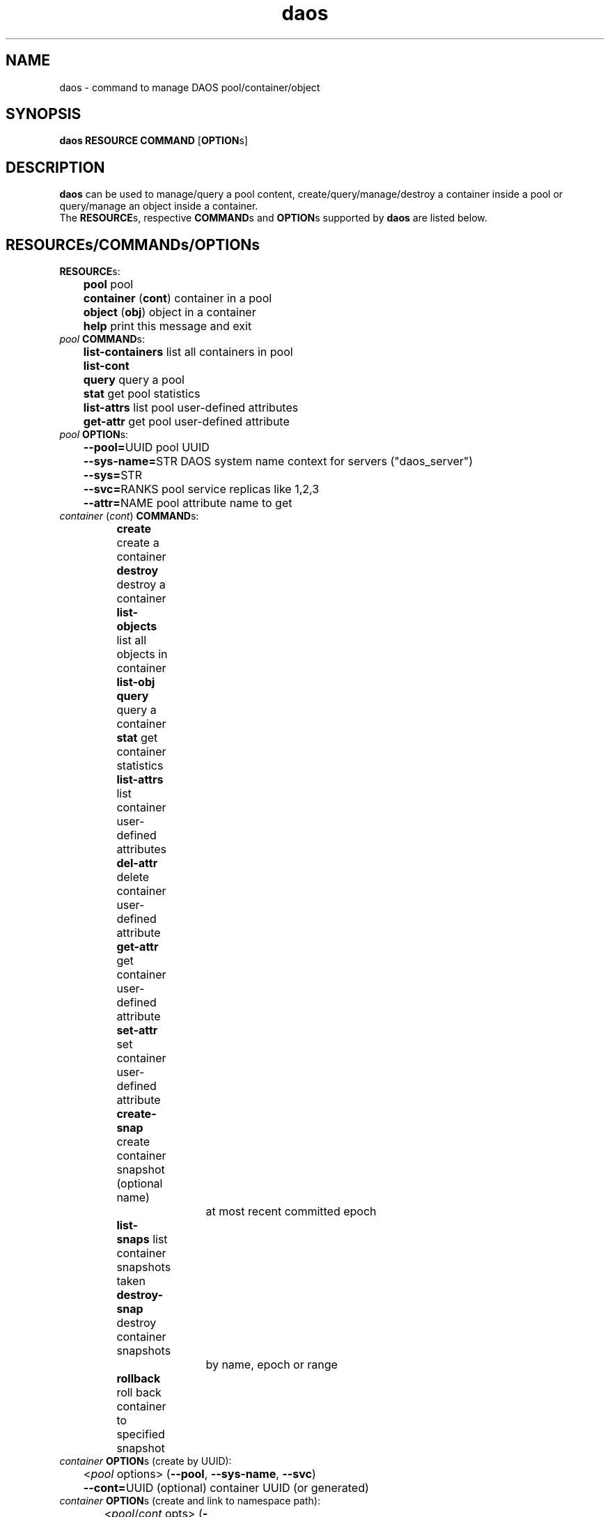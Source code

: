 .\" (C) Copyright 2015-2019 Intel Corporation.
.\"
.\" Licensed under the Apache License, Version 2.0 (the "License");
.\" you may not use this file except in compliance with the License.
.\" You may obtain a copy of the License at
.\"
.\"    http://www.apache.org/licenses/LICENSE-2.0
.\"
.\" Unless required by applicable law or agreed to in writing, software
.\" distributed under the License is distributed on an "AS IS" BASIS,
.\" WITHOUT WARRANTIES OR CONDITIONS OF ANY KIND, either express or implied.
.\" See the License for the specific language governing permissions and
.\" limitations under the License.
.\"
.\" GOVERNMENT LICENSE RIGHTS-OPEN SOURCE SOFTWARE
.\" The Government's rights to use, modify, reproduce, release, perform, display,
.\" or disclose this software are subject to the terms of the Apache License as
.\" provided in Contract No. B609815.
.\" Any reproduction of computer software, computer software documentation, or
.\" portions thereof marked with this legend must also reproduce the markings.
.\"
.TH daos 8 2019-09-17 "0.0.1" "DAOS Utilities"
.SH NAME
daos \- command to manage DAOS pool/container/object
.SH SYNOPSIS
.br
.B daos RESOURCE COMMAND \fR[\fBOPTION\fRs]
.SH DESCRIPTION
.B daos
can be used to manage/query a pool content, create/query/manage/destroy a
container inside a pool or query/manage an object inside a container.
.br
The \fBRESOURCE\fRs, respective \fBCOMMAND\fRs and \fBOPTION\fRs supported by \fBdaos\fR are listed below.
.SH RESOURCE\fRs/\fBCOMMAND\fRs/\fBOPTION\fRs
.br
.TP
.B RESOURCE\fRs:
	  \fBpool\fR             pool
.br
	  \fBcontainer \fR(\fBcont\fR) container in a pool
.br
	  \fBobject \fR(\fBobj\fR)     object in a container
.br
	  \fBhelp\fR             print this message and exit
.TP
.I pool \fBCOMMAND\fRs:
	  \fBlist-containers\fR  list all containers in pool
.br
	  \fBlist-cont\fR
.br
	  \fBquery\fR            query a pool
.br
	  \fBstat\fR             get pool statistics
.br
	  \fBlist-attrs\fR       list pool user-defined attributes
.br
	  \fBget-attr\fR         get pool user-defined attribute
.br
.TP
.I pool \fBOPTION\fRs:
	  \fB--pool=\fRUUID        pool UUID
.br
	  \fB--sys-name=\fRSTR     DAOS system name context for servers ("daos_server")
.br
	  \fB--sys=\fRSTR
.br
	  \fB--svc=\fRRANKS        pool service replicas like 1,2,3
.br
	  \fB--attr=\fRNAME        pool attribute name to get
.br
.TP
.I container \fR(\fIcont\fR) \fBCOMMAND\fRs:
	  \fBcreate\fR           create a container
.br
	  \fBdestroy\fR          destroy a container
.br
	  \fBlist-objects\fR     list all objects in container
.br
	  \fBlist-obj\fR
.br
	  \fBquery\fR            query a container
.br
	  \fBstat\fR             get container statistics
.br
	  \fBlist-attrs\fR       list container user-defined attributes
.br
	  \fBdel-attr\fR         delete container user-defined attribute
.br
	  \fBget-attr\fR         get container user-defined attribute
.br
	  \fBset-attr\fR         set container user-defined attribute
.br
	  \fBcreate-snap\fR      create container snapshot (optional name)
.br
				    at most recent committed epoch
.br
	  \fBlist-snaps\fR       list container snapshots taken
.br
	  \fBdestroy-snap\fR     destroy container snapshots
.br
				    by name, epoch or range
.br
	  \fBrollback\fR         roll back container to specified snapshot
.TP
.I container \fBOPTION\fRs (create by UUID):
	  <\fIpool\fR options>   (\fB--pool\fR, \fB--sys-name\fR, \fB--svc\fR)
.br
	  \fB--cont=\fRUUID      (optional) container UUID (or generated)
.TP
.I container \fBOPTION\fRs (create and link to namespace path):
	  <\fIpool\fR/\fIcont\fR opts>   (\fB--pool\fR, \fB--sys-name\fR, \fB--svc\fR, \fB--cont\fR [optional])
.br
	  \fB--path=\fRPATHSTR     container namespace path to be created and provide a direct link to new DAOS container
.br
	  \fB--type=\fRCTYPESTR    container type (HDF5, POSIX)
.br
	  \fB--oclass=\fROCLSSTR   container object class
.br
				      (ex: S{1,2,4,X}, RP_2G{1,2,4,X}, RP_3G{1,2,4,X}, RP_4G{1,2,4,X}, RP_XSF)
.br
	  \fB--chunk_size=\fRBYTES chunk size of files created. Supports suffixes:
.br
				      K (KB), M (MB), G (GB), T (TB), P (PB), E (EB)
.TP
.I container \fBOPTION\fRs (destroy):
	  \fB--force\fR            destroy container regardless of state
.TP
.I container \fBOPTION\fRs (query, and all commands except create):
	  <\fIpool\fR options>   with \fB--cont\fR use: (\fB--pool\fR, \fB--sys-name\fR, \fB--svc\fR)
.br
	  <\fIpool\fR options>   with \fB--path\fR use: (\fB--sys-name\fR, \fB--svc\fR)
.br
	  \fB--cont=\fRUUID        (mandatory, or use \fB--path\fR)
.br
	  \fB--path=\fRPATHSTR     (mandatory, or use \fB--cont\fR)
.br
                        namespace path must provide direct link to DAOS container
.TP
.I container \fBOPTION\fRs (attribute-related):
	  \fB--attr=\fRNAME        container attribute name to set, get, del
.br
	  \fB--value=\fRVALUESTR   container attribute value to set
.TP
.I container \fBOPTION\fRs (snapshot and rollback-related):
	  \fB--snap=\fRNAME        container snapshot (create/destroy-snap, rollback)
.br
	  \fB--epc=\fREPOCHNUM     container epoch (destroy-snap, rollback)
.br
	  \fB--eprange=\fRB-E      container epoch range (destroy-snap)
.TP
.I object \fR(\fIobj\fR) \fBCOMMAND\fRs:
	  \fBquery\fR            query an object's layout
.br
	  \fBlist-keys\fR        list an object's keys
.br
	  \fBdump\fR             dump an object's contents
.TP
.I object \fR(\fIobj\fR) \fBOPTION\fRs:
	  <\fIpool\fR options>   (\fB--pool\fR, \fB--sys-name\fR, \fB--svc\fR)
.br
	  <\fIcont\fR options>   (\fB--cont\fR)
.br
	  \fB--oid=\fRHI.LO        object ID

.SH COLOPHON
This page is part of the Distributed Asynchronous Object Storage (DAOS)
exascale storage project.
.br
The project git reposity
can be found at:
\%https://github.com/daos-stack/daos.git .
.br
Bugs can be reported at:
\%https://jira.hpdd.intel.com/projects/DAOS/.
